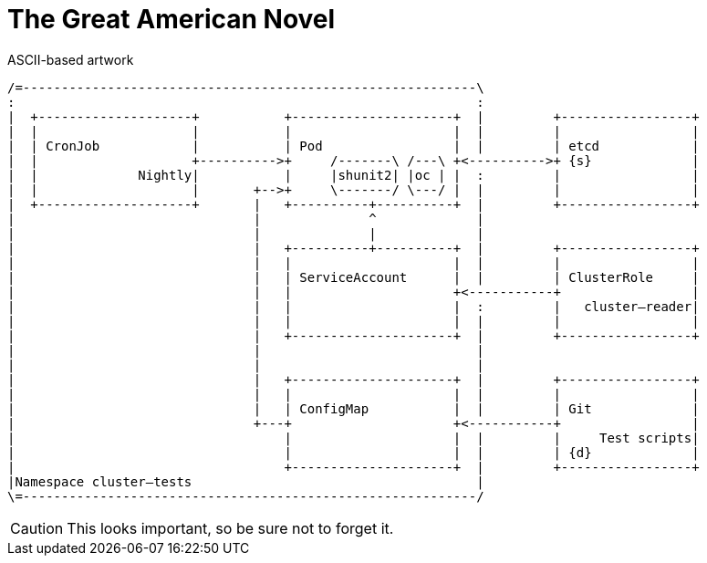 = The Great American Novel

.ASCII-based artwork
[ditaa, doc-storage, svg]
....
/=-----------------------------------------------------------\
:                                                            :
|  +--------------------+           +---------------------+  |         +-----------------+
|  |                    |           |                     |  |         |                 |
|  | CronJob            |           | Pod                 |  |         | etcd            |
|  |                    +---------->+     /-------\ /---\ +<---------->+ {s}             |
|  |             Nightly|           |     |shunit2| |oc | |  :         |                 |
|  |                    |       +-->+     \-------/ \---/ |  |         |                 |
|  +--------------------+       |   +----------+----------+  |         +-----------------+
|                               |              ^             | 
|                               |              |             | 
|                               |   +----------+----------+  |         +-----------------+
|                               |   |                     |  |         |                 |
|                               |   | ServiceAccount      |  |         | ClusterRole     |
|                               |   |                     +<-----------+                 |
|                               |   |                     |  :         |   cluster–reader|
|                               |   |                     |  |         |                 |
|                               |   +---------------------+  |         +-----------------+
|                               |                            | 
|                               |                            | 
|                               |   +---------------------+  |         +-----------------+
|                               |   |                     |  |         |                 |
|                               |   | ConfigMap           |  |         | Git             |
|                               +---+                     +<-----------+                 |
|                                   |                     |  |         |     Test scripts|
|                                   |                     |  |         | {d}             |
|                                   +---------------------+  |         +-----------------+
|Namespace cluster–tests                                     |  
\=-----------------------------------------------------------/
....

CAUTION: This looks important, so be sure not to forget it.

